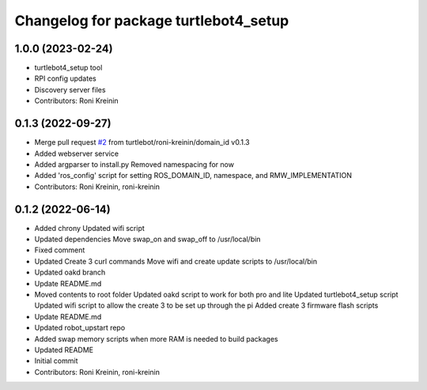 ^^^^^^^^^^^^^^^^^^^^^^^^^^^^^^^^^^^^^^
Changelog for package turtlebot4_setup
^^^^^^^^^^^^^^^^^^^^^^^^^^^^^^^^^^^^^^

1.0.0 (2023-02-24)
------------------
* turtlebot4_setup tool
* RPI config updates
* Discovery server files
* Contributors: Roni Kreinin

0.1.3 (2022-09-27)
------------------
* Merge pull request `#2 <https://github.com/turtlebot/turtlebot4_setup/issues/2>`_ from turtlebot/roni-kreinin/domain_id
  v0.1.3
* Added webserver service
* Added argparser to install.py
  Removed namespacing for now
* Added 'ros_config' script for setting ROS_DOMAIN_ID, namespace, and RMW_IMPLEMENTATION
* Contributors: Roni Kreinin, roni-kreinin

0.1.2 (2022-06-14)
------------------
* Added chrony
  Updated wifi script
* Updated dependencies
  Move swap_on and swap_off to /usr/local/bin
* Fixed comment
* Updated Create 3 curl commands
  Move wifi and create update scripts to /usr/local/bin
* Updated oakd branch
* Update README.md
* Moved contents to root folder
  Updated oakd script to work for both pro and lite
  Updated turtlebot4_setup script
  Updated wifi script to allow the create 3 to be set up through the pi
  Added create 3 firmware flash scripts
* Update README.md
* Updated robot_upstart repo
* Added swap memory scripts when more RAM is needed to build packages
* Updated README
* Initial commit
* Contributors: Roni Kreinin, roni-kreinin
